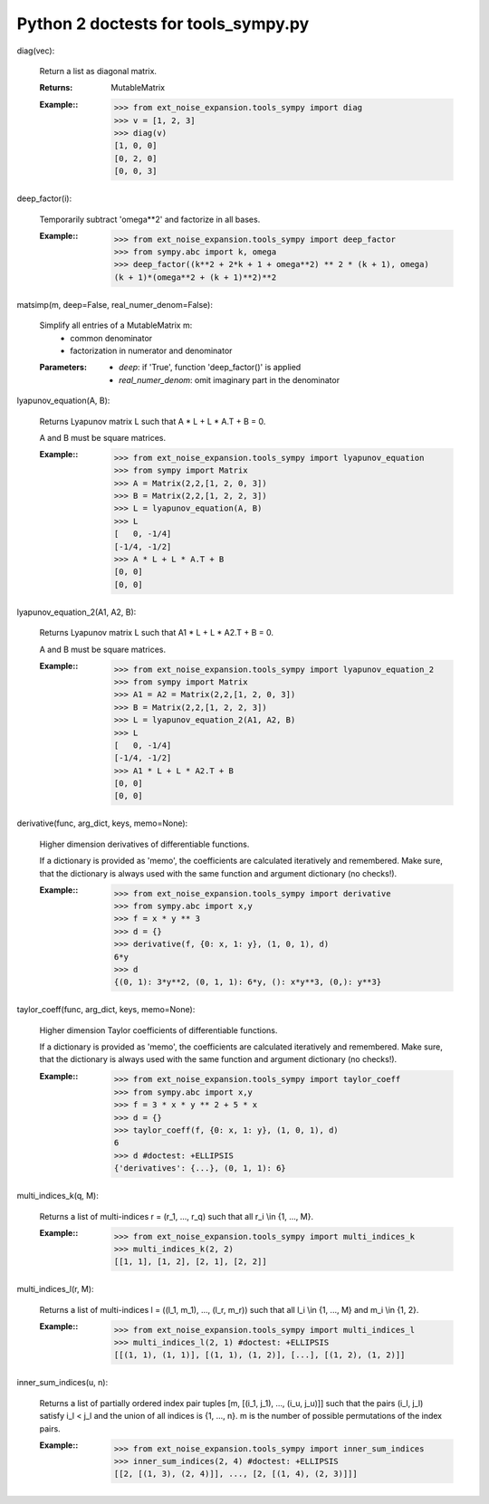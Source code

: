 .. -*- coding: ascii -*-

====================================
Python 2 doctests for tools_sympy.py
====================================

diag(vec):

    Return a list as diagonal matrix.

    :Returns: MutableMatrix

    :Example::
        >>> from ext_noise_expansion.tools_sympy import diag
        >>> v = [1, 2, 3]
        >>> diag(v)
        [1, 0, 0]
        [0, 2, 0]
        [0, 0, 3]

deep_factor(i):

    Temporarily subtract 'omega**2' and factorize in all bases.

    :Example::
        >>> from ext_noise_expansion.tools_sympy import deep_factor
        >>> from sympy.abc import k, omega
        >>> deep_factor((k**2 + 2*k + 1 + omega**2) ** 2 * (k + 1), omega)
        (k + 1)*(omega**2 + (k + 1)**2)**2

matsimp(m, deep=False, real_numer_denom=False):

    Simplify all entries of a MutableMatrix m:
      - common denominator
      - factorization in numerator and denominator

    :Parameters:
        - `deep`: if 'True', function 'deep_factor()' is applied
        - `real_numer_denom`: omit imaginary part in the denominator

lyapunov_equation(A, B):

    Returns Lyapunov matrix L such that
    A * L + L * A.T + B = 0.

    A and B must be square matrices.

    :Example::
        >>> from ext_noise_expansion.tools_sympy import lyapunov_equation
        >>> from sympy import Matrix
        >>> A = Matrix(2,2,[1, 2, 0, 3])
        >>> B = Matrix(2,2,[1, 2, 2, 3])
        >>> L = lyapunov_equation(A, B)
        >>> L
        [   0, -1/4]
        [-1/4, -1/2]
        >>> A * L + L * A.T + B
        [0, 0]
        [0, 0]

lyapunov_equation_2(A1, A2, B):

    Returns Lyapunov matrix L such that
    A1 * L + L * A2.T + B = 0.

    A and B must be square matrices.

    :Example::
        >>> from ext_noise_expansion.tools_sympy import lyapunov_equation_2
        >>> from sympy import Matrix
        >>> A1 = A2 = Matrix(2,2,[1, 2, 0, 3])
        >>> B = Matrix(2,2,[1, 2, 2, 3])
        >>> L = lyapunov_equation_2(A1, A2, B)
        >>> L
        [   0, -1/4]
        [-1/4, -1/2]
        >>> A1 * L + L * A2.T + B
        [0, 0]
        [0, 0]

derivative(func, arg_dict, keys, memo=None):

    Higher dimension derivatives of differentiable functions.

    If a dictionary is provided as 'memo', the coefficients are calculated
    iteratively and remembered.  Make sure, that the dictionary is always
    used with the same function and argument dictionary (no checks!).

    :Example::
        >>> from ext_noise_expansion.tools_sympy import derivative
        >>> from sympy.abc import x,y
        >>> f = x * y ** 3
        >>> d = {}
        >>> derivative(f, {0: x, 1: y}, (1, 0, 1), d)
        6*y
        >>> d
        {(0, 1): 3*y**2, (0, 1, 1): 6*y, (): x*y**3, (0,): y**3}

taylor_coeff(func, arg_dict, keys, memo=None):

    Higher dimension Taylor coefficients of differentiable functions.

    If a dictionary is provided as 'memo', the coefficients are calculated
    iteratively and remembered.  Make sure, that the dictionary is always
    used with the same function and argument dictionary (no checks!).

    :Example::
        >>> from ext_noise_expansion.tools_sympy import taylor_coeff
        >>> from sympy.abc import x,y
        >>> f = 3 * x * y ** 2 + 5 * x
        >>> d = {}
        >>> taylor_coeff(f, {0: x, 1: y}, (1, 0, 1), d)
        6
        >>> d #doctest: +ELLIPSIS
        {'derivatives': {...}, (0, 1, 1): 6}

multi_indices_k(q, M):

    Returns a list of multi-indices r = (r_1, ..., r_q)
    such that all r_i \\in {1, ..., M}.

    :Example::
        >>> from ext_noise_expansion.tools_sympy import multi_indices_k
        >>> multi_indices_k(2, 2)
        [[1, 1], [1, 2], [2, 1], [2, 2]]

multi_indices_l(r, M):

    Returns a list of multi-indices l = ((l_1, m_1), ..., (l_r, m_r))
    such that all l_i \\in {1, ..., M} and m_i \\in {1, 2}.

    :Example::
        >>> from ext_noise_expansion.tools_sympy import multi_indices_l
        >>> multi_indices_l(2, 1) #doctest: +ELLIPSIS
        [[(1, 1), (1, 1)], [(1, 1), (1, 2)], [...], [(1, 2), (1, 2)]]

inner_sum_indices(u, n):

    Returns a list of partially ordered index pair tuples
    [m, [(i_1, j_1), ..., (i_u, j_u)]] such that the pairs (i_l, j_l)
    satisfy i_l < j_l and the union of all indices is {1, ..., n}.
    m is the number of possible permutations of the index pairs.

    :Example::
        >>> from ext_noise_expansion.tools_sympy import inner_sum_indices
        >>> inner_sum_indices(2, 4) #doctest: +ELLIPSIS
        [[2, [(1, 3), (2, 4)]], ..., [2, [(1, 4), (2, 3)]]]

